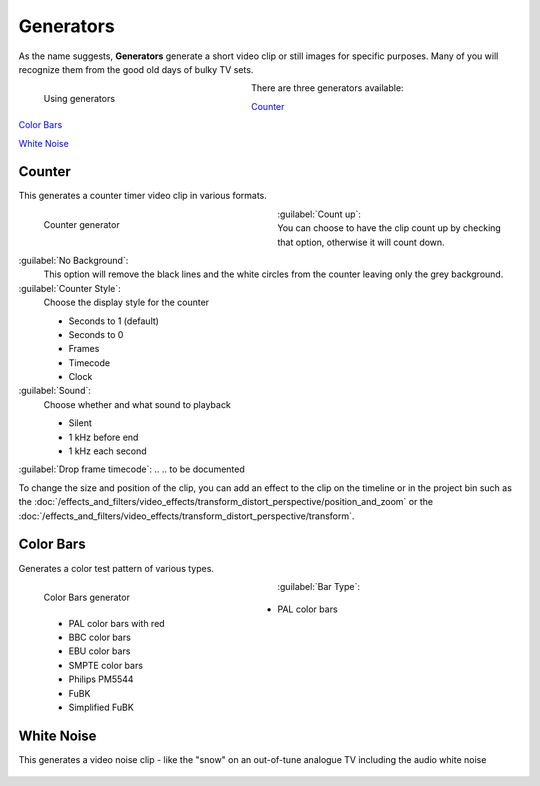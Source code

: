 .. meta::
   :description: Kdenlive Documentation - Project Bin - Generators
   :keywords: KDE, Kdenlive, add clips, generator, counter, color bars, white noise, editing, timeline, documentation, user manual, video editor, open source, free, learn, easy

.. metadata-placeholder

   :authors: - Annew (https://userbase.kde.org/User:Annew)
             - Claus Christensen
             - Yuri Chornoivan.. .. versionadded:: 17.04
             - Gallaecio (https://userbase.kde.org/User:Gallaecio)
             - Simon Eugster <simon.eu@gmail.com>
             - Ttguy (https://userbase.kde.org/User:Ttguy)
             - Jack (https://userbase.kde.org/User:Jack)
             - Roger (https://userbase.kde.org/User:Roger)
             - Carl Schwan <carl@carlschwan.eu>
             - Eugen Mohr
             - Tenzen (https://userbase.kde.org/User:Tenzen)
             - Bernd Jordan (https://discuss.kde.org/u/berndmj)

   :license: Creative Commons License SA 4.0

     
Generators
==========

As the name suggests, **Generators** generate a short video clip or still images for specific purposes. Many of you will recognize them from the good old days of bulky TV sets.

.. container:: clear-both

   .. figure:: /images/project_and_asset_management/project_bin_generator.webp
      :width: 318px
      :figwidth: 318px
      :align: left
      :alt: project_bin_generator

      Using generators

   There are three generators available:
   
   `Counter`_
   
   `Color Bars`_
   
   `White Noise`_

.. rst-class:: clear-both


Counter
-------

This generates a counter timer video clip in various formats.

.. figure:: /images/project_and_asset_management/project_bin_generator_counter.png
   :align: left
   :width: 360px
   :figwidth: 360px
   :alt: project_bin_generator_counter

   Counter generator

.. rst-class:: clear-both

:guilabel:`Count up`:
   You can choose to have the clip count up by checking that option, otherwise it will count down.
   
.. .. versionadded:: 17.04

:guilabel:`No Background`:
   This option will remove the black lines and the white circles from the counter leaving only the grey background.

:guilabel:`Counter Style`:
   Choose the display style for the counter

   * Seconds to 1 (default)
   * Seconds to 0
   * Frames
   * Timecode
   * Clock

:guilabel:`Sound`:
   Choose whether and what sound to playback

   * Silent
   * 1 kHz before end
   * 1 kHz each second

:guilabel:`Drop frame timecode`:
.. .. to be documented

To change the size and position of the clip, you can add an effect to the clip on the timeline or in the project bin such as the :doc:`/effects_and_filters/video_effects/transform_distort_perspective/position_and_zoom` or the :doc:`/effects_and_filters/video_effects/transform_distort_perspective/transform`.


Color Bars
----------

.. .. versionadded:: 17.04

Generates a color test pattern of various types.

.. figure:: /images/project_and_asset_management/project_bin_generator_color_bars.gif
  :align: left
  :width: 360px
  :figwidth: 360px
  :alt: project_bin_generator_color_bars

  Color Bars generator

.. rst-class:: clear-both

:guilabel:`Bar Type`:
   
   * PAL color bars
   * PAL color bars with red
   * BBC color bars
   * EBU color bars
   * SMPTE color bars
   * Philips PM5544
   * FuBK
   * Simplified FuBK


White Noise
-----------

.. .. versionadded:: 17.04
                     audio white noise

This generates a video noise clip - like the "snow" on an out-of-tune analogue TV including the audio white noise

.. figure:: /images/project_and_asset_management/project_bin_generator_white_noise.webp
  :width: 360px
  :figwidth: 360px
  :alt: project_bin_generator_white_noise

